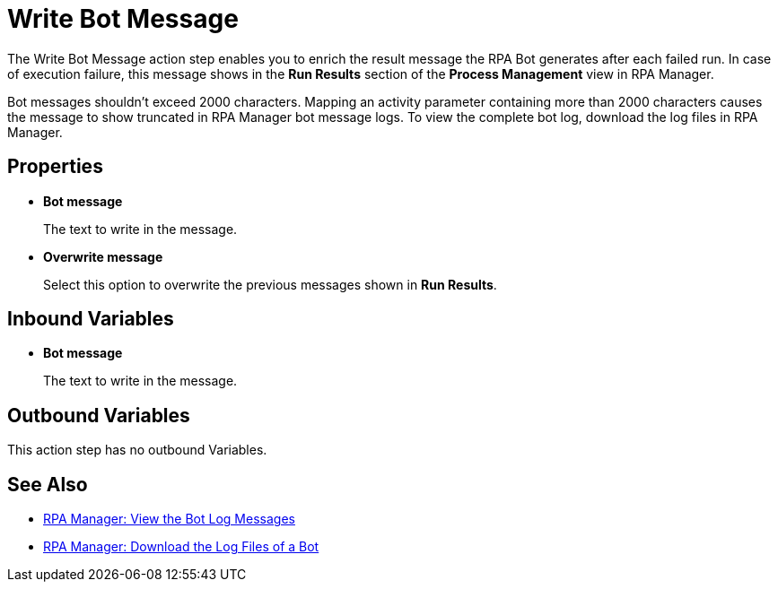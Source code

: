 = Write Bot Message 

The Write Bot Message action step enables you to enrich the result message the RPA Bot generates after each failed run. In case of execution failure, this message shows in the *Run Results* section of the *Process Management* view in RPA Manager. 

Bot messages shouldn't exceed 2000 characters. Mapping an activity parameter containing more than 2000 characters causes the message to show truncated in RPA Manager bot message logs. To view the complete bot log, download the log files in RPA Manager.

== Properties 

* *Bot message* 
+
The text to write in the message. 
* *Overwrite message* 
+
Select this option to overwrite the previous messages shown in *Run Results*. 

== Inbound Variables 

* *Bot message* 
+
The text to write in the message. 

== Outbound Variables 

This action step has no outbound Variables. 

== See Also 

* xref:rpa-manager::botmanagement-troubleshoot#view-the-bot-log-messages[RPA Manager: View the Bot Log Messages]
* xref:rpa-manager::botmanagement-troubleshoot#download-the-log-files-of-a-bot[RPA Manager: Download the Log Files of a Bot]
